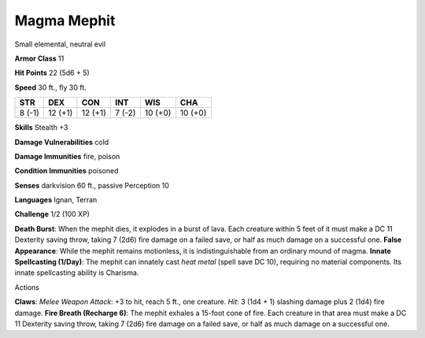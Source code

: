 
.. _srd_Magma-Mephit:

Magma Mephit
------------

Small elemental, neutral evil

**Armor Class** 11

**Hit Points** 22 (5d6 + 5)

**Speed** 30 ft., fly 30 ft.

+----------+-----------+-----------+----------+-----------+-----------+
| STR      | DEX       | CON       | INT      | WIS       | CHA       |
+==========+===========+===========+==========+===========+===========+
| 8 (-1)   | 12 (+1)   | 12 (+1)   | 7 (-2)   | 10 (+0)   | 10 (+0)   |
+----------+-----------+-----------+----------+-----------+-----------+

**Skills** Stealth +3

**Damage Vulnerabilities** cold

**Damage Immunities** fire, poison

**Condition Immunities** poisoned

**Senses** darkvision 60 ft., passive Perception 10

**Languages** Ignan, Terran

**Challenge** 1/2 (100 XP)

**Death Burst**: When the mephit dies, it explodes in a burst of lava.
Each creature within 5 feet of it must make a DC 11 Dexterity saving
throw, taking 7 (2d6) fire damage on a failed save, or half as much
damage on a successful one. **False Appearance**: While the mephit
remains motionless, it is indistinguishable from an ordinary mound of
magma. **Innate Spellcasting (1/Day)**: The mephit can innately cast
*heat metal* (spell save DC 10), requiring no material components. Its
innate spellcasting ability is Charisma.

Actions

**Claws**: *Melee Weapon Attack*: +3 to hit, reach 5 ft., one creature.
*Hit*: 3 (1d4 + 1) slashing damage plus 2 (1d4) fire damage. **Fire
Breath (Recharge 6)**: The mephit exhales a 15-foot cone of fire. Each
creature in that area must make a DC 11 Dexterity saving throw, taking 7
(2d6) fire damage on a failed save, or half as much damage on a
successful one.
